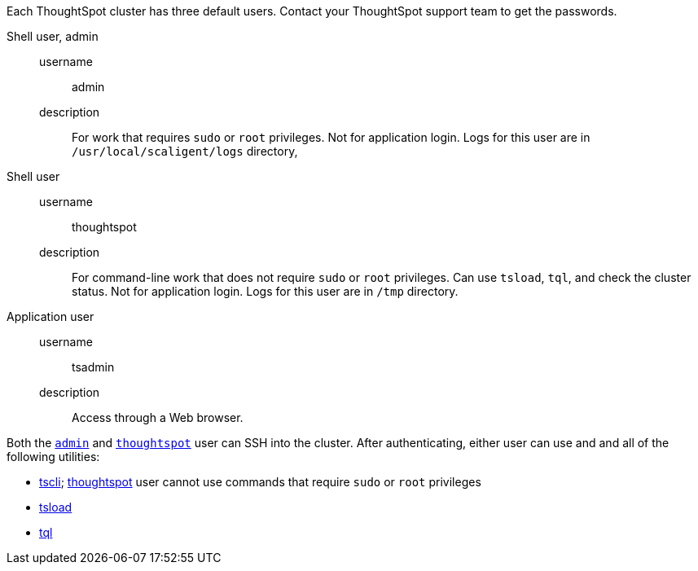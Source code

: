 Each ThoughtSpot cluster has three default users.
Contact your ThoughtSpot support team to get the passwords.

[#admin]
Shell user, admin::
  username;; admin
  description;; For work that requires `sudo` or `root` privileges. Not for application login. Logs for this user are in `/usr/local/scaligent/logs` directory,

[#thoughtspot]
Shell user::
  username;; thoughtspot
  description;; For command-line work that does not require `sudo` or `root` privileges. Can use `tsload`, `tql`, and check the cluster status. Not for application login. Logs for this user are in `/tmp` directory.

[#tsadmin]
Application user::
  username;; tsadmin
  description;; Access through a Web browser.

Both the <<admin,`admin`>> and <<thoughtspot,`thoughtspot`>> user can SSH into the cluster.
After authenticating, either user can use and and all of the following utilities:

* xref:tscli-command-ref.adoc[tscli]; xref:thoughtspot[thoughtspot] user cannot use commands that require `sudo` or `root` privileges
* xref:use-data-importer.adoc[tsload]
* xref:sql-cli-commands.adoc[tql]
